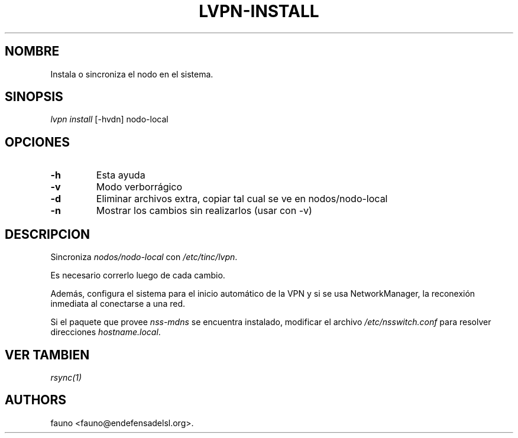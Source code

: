 .TH LVPN\-INSTALL 1 "2013" "Manual de LibreVPN" "lvpn"
.SH NOMBRE
.PP
Instala o sincroniza el nodo en el sistema.
.SH SINOPSIS
.PP
\f[I]lvpn install\f[] [\-hvdn] nodo\-local
.SH OPCIONES
.TP
.B \-h
Esta ayuda
.RS
.RE
.TP
.B \-v
Modo verborrágico
.RS
.RE
.TP
.B \-d
Eliminar archivos extra, copiar tal cual se ve en nodos/nodo\-local
.RS
.RE
.TP
.B \-n
Mostrar los cambios sin realizarlos (usar con \-v)
.RS
.RE
.SH DESCRIPCION
.PP
Sincroniza \f[I]nodos/nodo\-local\f[] con \f[I]/etc/tinc/lvpn\f[].
.PP
Es necesario correrlo luego de cada cambio.
.PP
Además, configura el sistema para el inicio automático de la VPN y si se
usa NetworkManager, la reconexión inmediata al conectarse a una red.
.PP
Si el paquete que provee \f[I]nss\-mdns\f[] se encuentra instalado,
modificar el archivo \f[I]/etc/nsswitch.conf\f[] para resolver
direcciones \f[I]hostname.local\f[].
.SH VER TAMBIEN
.PP
\f[I]rsync(1)\f[]
.SH AUTHORS
fauno <fauno@endefensadelsl.org>.
